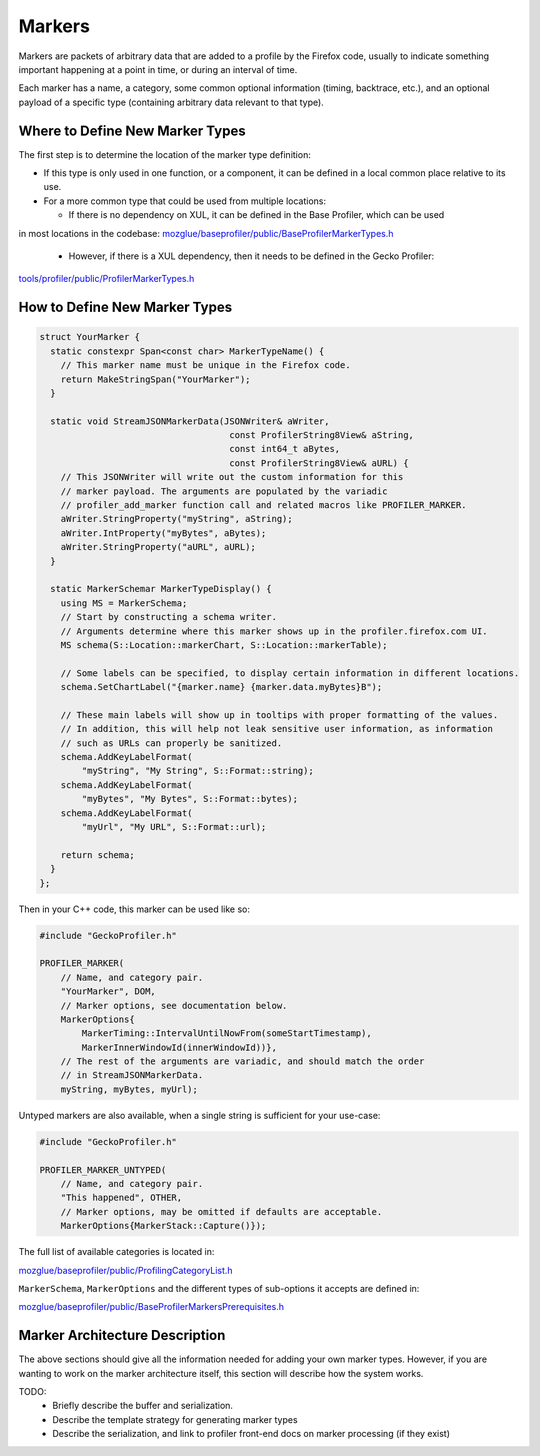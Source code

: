 Markers
=======

Markers are packets of arbitrary data that are added to a profile by the Firefox code, usually to indicate something important happening at a point in time, or during an interval of time.

Each marker has a name, a category, some common optional information (timing, backtrace, etc.), and an optional payload of a specific type (containing arbitrary data relevant to that type).

Where to Define New Marker Types
--------------------------------

The first step is to determine the location of the marker type definition:

* If this type is only used in one function, or a component, it can be defined in a local common place relative to its use.
* For a more common type that could be used from multiple locations:

  * If there is no dependency on XUL, it can be defined in the Base Profiler, which can be used
in most locations in the codebase:
`mozglue/baseprofiler/public/BaseProfilerMarkerTypes.h
<https://searchfox.org/mozilla-central/source/mozglue/baseprofiler/public/BaseProfilerMarkerTypes.h>`__
  * However, if there is a XUL dependency, then it needs to be defined in the Gecko Profiler:
`tools/profiler/public/ProfilerMarkerTypes.h
<https://searchfox.org/mozilla-central/source/tools/profiler/public/ProfilerMarkerTypes.h>`__

How to Define New Marker Types
------------------------------

.. code-block:: c++

    struct YourMarker {
      static constexpr Span<const char> MarkerTypeName() {
        // This marker name must be unique in the Firefox code.
        return MakeStringSpan("YourMarker");
      }

      static void StreamJSONMarkerData(JSONWriter& aWriter,
                                        const ProfilerString8View& aString,
                                        const int64_t aBytes,
                                        const ProfilerString8View& aURL) {
        // This JSONWriter will write out the custom information for this
        // marker payload. The arguments are populated by the variadic
        // profiler_add_marker function call and related macros like PROFILER_MARKER.
        aWriter.StringProperty("myString", aString);
        aWriter.IntProperty("myBytes", aBytes);
        aWriter.StringProperty("aURL", aURL);
      }

      static MarkerSchemar MarkerTypeDisplay() {
        using MS = MarkerSchema;
        // Start by constructing a schema writer.
        // Arguments determine where this marker shows up in the profiler.firefox.com UI.
        MS schema(S::Location::markerChart, S::Location::markerTable);

        // Some labels can be specified, to display certain information in different locations.
        schema.SetChartLabel("{marker.name} {marker.data.myBytes}B");

        // These main labels will show up in tooltips with proper formatting of the values.
        // In addition, this will help not leak sensitive user information, as information
        // such as URLs can properly be sanitized.
        schema.AddKeyLabelFormat(
            "myString", "My String", S::Format::string);
        schema.AddKeyLabelFormat(
            "myBytes", "My Bytes", S::Format::bytes);
        schema.AddKeyLabelFormat(
            "myUrl", "My URL", S::Format::url);

        return schema;
      }
    };

Then in your C++ code, this marker can be used like so:

.. code-block:: c++

    #include "GeckoProfiler.h"

    PROFILER_MARKER(
        // Name, and category pair.
        "YourMarker", DOM,
        // Marker options, see documentation below.
        MarkerOptions{
            MarkerTiming::IntervalUntilNowFrom(someStartTimestamp),
            MarkerInnerWindowId(innerWindowId))},
        // The rest of the arguments are variadic, and should match the order
        // in StreamJSONMarkerData.
        myString, myBytes, myUrl);


Untyped markers are also available, when a single string is sufficient for your use-case:

.. code-block:: c++

    #include "GeckoProfiler.h"

    PROFILER_MARKER_UNTYPED(
        // Name, and category pair.
        "This happened", OTHER,
        // Marker options, may be omitted if defaults are acceptable.
        MarkerOptions{MarkerStack::Capture()});


The full list of available categories is located in:

`mozglue/baseprofiler/public/ProfilingCategoryList.h
<https://searchfox.org/mozilla-central/source/mozglue/baseprofiler/public/ProfilingCategoryList.h>`__

``MarkerSchema``, ``MarkerOptions`` and the different types of sub-options it accepts are defined in:

`mozglue/baseprofiler/public/BaseProfilerMarkersPrerequisites.h
<https://searchfox.org/mozilla-central/source/mozglue/baseprofiler/public/BaseProfilerMarkersPrerequisites.h>`__

Marker Architecture Description
-------------------------------

The above sections should give all the information needed for adding your own marker
types. However, if you are wanting to work on the marker architecture itself, this
section will describe how the system works.

TODO:
 * Briefly describe the buffer and serialization.
 * Describe the template strategy for generating marker types
 * Describe the serialization, and link to profiler front-end docs on marker processing (if they exist)
